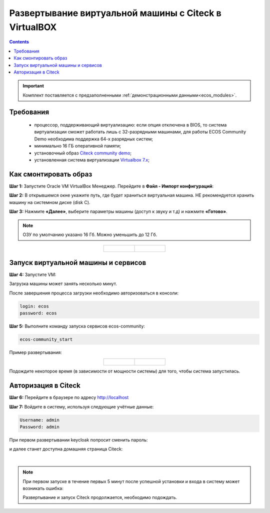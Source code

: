 .. _virtualbox:

Развертывание виртуальной машины с Citeck в VirtualBOX 
=========================================================

.. contents::
    :depth: 3

.. important:: 

    Комплект поставляется с предзаполненными :ref:`демонстрационными данными<ecos_modules>`. 

Требования
------------

    -	процессор, поддерживающий виртуализацию: если опция отключена в BIOS, то система виртуализации сможет работать лишь с 32-разрядными машинами, для работы ECOS Community Demo необходима поддержка 64-х разрядных систем;
    -   минимально 16 ГБ оперативной памяти;
    -	установочный образ `Citeck community demo <https://storage.yandexcloud.net/ecos-community-vm/ecos-community-vm.ova>`_;
    -	установленная система виртуализации `Virtualbox 7.x <https://www.virtualbox.org/wiki/Downloads>`_;

Как смонтировать образ
-----------------------

**Шаг 1:** Запустите Oracle VM VirtualBox Менеджер. Перейдите в **Файл - Импорт конфигураций**:

.. image:: _static/vm/01.png
    :width: 500
    :align: center

**Шаг 2:** В открывшемся окне укажите путь, где будет храниться виртуальная машина. НЕ рекомендуется хранить машину на системном диске (disk C).

.. image:: _static/vm/02.png
    :width: 500
    :align: center

**Шаг 3:** Нажмите **«Далее»**, выберите параметры машины (доступ к звуку и т.д) и нажмите **«Готово»**.

.. note:: 

    ОЗУ по умолчанию указано 16 Гб. Можно уменьшить до 12 Гб.

.. list-table::
      :widths: 30 30
      :align: center

      * - |

            .. image:: _static/vm/03.png
                  :width: 600
                  :align: center

        - |

            .. image:: _static/vm/04.png
                  :width: 600
                  :align: center


Запуск виртуальной машины и сервисов
-------------------------------------

**Шаг 4:** Запустите VM: 

.. image:: _static/vm/05.png
    :width: 500
    :align: center

Загрузка машины может занять несколько минут.

.. image:: _static/vm/06.png
    :width: 500
    :align: center

После завершения процесса загрузки необходимо авторизоваться в консоли: 

.. code-block::

    login: ecos
    password: ecos

.. image:: _static/vm/07.png
    :width: 500
    :align: center


**Шаг 5:** Выполните команду запуска сервисов ecos-community:

.. code-block::

    ecos-community_start

Пример развертывания:

.. list-table::
      :widths: 30 30
      :align: center

      * - |

            .. image:: _static/vm/08.png
                  :width: 500
                  :align: center

        - |

            .. image:: _static/vm/09.png
                  :width: 500
                  :align: center

Подождите некоторое время (в зависимости от мощности системы) для того, чтобы система запустилась.

Авторизация в Citeck
----------------------

**Шаг 6:** Перейдите в браузере по адресу `http://localhost <http://localhost>`_ 

**Шаг 7:** Войдите в систему, используя следующие учётные данные:

.. image:: _static/vm/10.png
    :width: 600
    :align: center

.. code-block::

    Username: admin
    Password: admin

При первом развертывании keycloak попросит сменить пароль:

.. image:: _static/vm/11.png
    :width: 300
    :align: center

и далее станет доступна домашняя страница Citeck:

.. image:: _static/vm/12.png
    :width: 700
    :align: center

|

.. note:: 

    При первом запуске в течение первых 5 минут после успешной установки и входа в систему может возникать ошибка:

    .. image:: _static/vm/13.png
        :width: 700
        :align: center

    Развертывание и запуск Citeck продолжается, необходимо подождать.